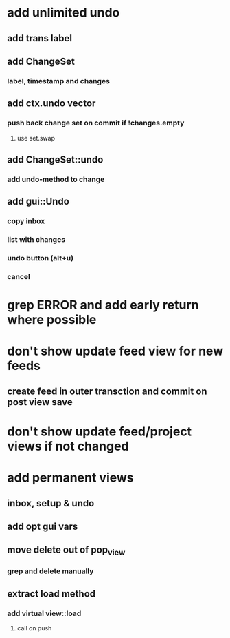 * add unlimited undo
** add trans label
** add ChangeSet
*** label, timestamp and changes
** add ctx.undo vector
*** push back change set on commit if !changes.empty
**** use set.swap
** add ChangeSet::undo
*** add undo-method to change
** add gui::Undo
*** copy inbox
*** list with changes
*** undo button (alt+u)
*** cancel

* grep ERROR and add early return where possible
* don't show update feed view for new feeds
** create feed in outer transction and commit on post view save
* don't show update feed/project views if not changed
* add permanent views
** inbox, setup & undo
** add opt gui vars
** move delete out of pop_view
*** grep and delete manually
** extract load method
*** add virtual view::load
**** call on push
